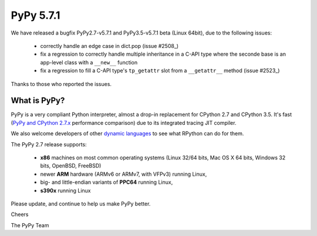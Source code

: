 ==========
PyPy 5.7.1
==========

We have released a bugfix PyPy2.7-v5.7.1 and PyPy3.5-v5.7.1 beta (Linux 64bit),
due to the following issues:

  * correctly handle an edge case in dict.pop (issue #2508_)

  * fix a regression to correctly handle multiple inheritance in a C-API type
    where the seconde base is an app-level class with a ``__new__`` function

  * fix a regression to fill a C-API type's ``tp_getattr`` slot from a
    ``__getattr__`` method (issue #2523_)

Thanks to those who reported the issues.

.. _2508: https://bitbucket.org/pypy/pypy/issues/2508
.. _2523: https://bitbucket.org/pypy/pypy/issues/2523

What is PyPy?
=============

PyPy is a very compliant Python interpreter, almost a drop-in replacement for
CPython 2.7 and CPython 3.5. It's fast (`PyPy and CPython 2.7.x`_ performance comparison)
due to its integrated tracing JIT compiler.

We also welcome developers of other `dynamic languages`_ to see what RPython
can do for them.

The PyPy 2.7 release supports: 

  * **x86** machines on most common operating systems
    (Linux 32/64 bits, Mac OS X 64 bits, Windows 32 bits, OpenBSD, FreeBSD)
  
  * newer **ARM** hardware (ARMv6 or ARMv7, with VFPv3) running Linux,
  
  * big- and little-endian variants of **PPC64** running Linux,

  * **s390x** running Linux

.. _`PyPy and CPython 2.7.x`: http://speed.pypy.org
.. _`dynamic languages`: http://rpython.readthedocs.io/en/latest/examples.html

Please update, and continue to help us make PyPy better.

Cheers

The PyPy Team


